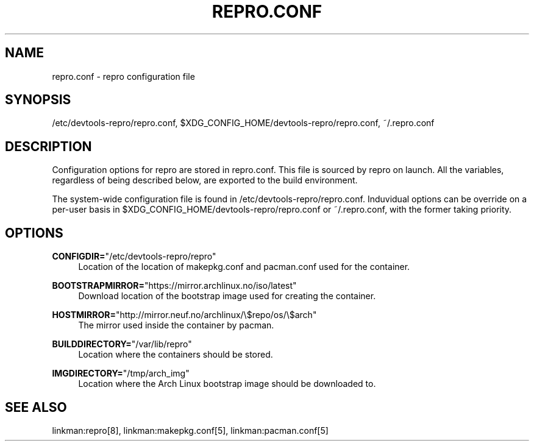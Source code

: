 '\" t
.\"     Title: repro.conf
.\"    Author: [FIXME: author] [see http://www.docbook.org/tdg5/en/html/author]
.\" Generator: DocBook XSL Stylesheets vsnapshot <http://docbook.sf.net/>
.\"      Date: 03/17/2018
.\"    Manual: \ \&
.\"    Source: \ \&
.\"  Language: English
.\"
.TH "REPRO\&.CONF" "5" "03/17/2018" "\ \&" "\ \&"
.\" -----------------------------------------------------------------
.\" * Define some portability stuff
.\" -----------------------------------------------------------------
.\" ~~~~~~~~~~~~~~~~~~~~~~~~~~~~~~~~~~~~~~~~~~~~~~~~~~~~~~~~~~~~~~~~~
.\" http://bugs.debian.org/507673
.\" http://lists.gnu.org/archive/html/groff/2009-02/msg00013.html
.\" ~~~~~~~~~~~~~~~~~~~~~~~~~~~~~~~~~~~~~~~~~~~~~~~~~~~~~~~~~~~~~~~~~
.ie \n(.g .ds Aq \(aq
.el       .ds Aq '
.\" -----------------------------------------------------------------
.\" * set default formatting
.\" -----------------------------------------------------------------
.\" disable hyphenation
.nh
.\" disable justification (adjust text to left margin only)
.ad l
.\" -----------------------------------------------------------------
.\" * MAIN CONTENT STARTS HERE *
.\" -----------------------------------------------------------------
.SH "NAME"
repro.conf \- repro configuration file
.SH "SYNOPSIS"
.sp
/etc/devtools\-repro/repro\&.conf, $XDG_CONFIG_HOME/devtools\-repro/repro\&.conf, ~/\&.repro\&.conf
.SH "DESCRIPTION"
.sp
Configuration options for repro are stored in repro\&.conf\&. This file is sourced by repro on launch\&. All the variables, regardless of being described below, are exported to the build environment\&.
.sp
The system\-wide configuration file is found in /etc/devtools\-repro/repro\&.conf\&. Induvidual options can be override on a per\-user basis in $XDG_CONFIG_HOME/devtools\-repro/repro\&.conf or ~/\&.repro\&.conf, with the former taking priority\&.
.SH "OPTIONS"
.PP
\fBCONFIGDIR=\fR"/etc/devtools\-repro/repro"
.RS 4
Location of the location of makepkg\&.conf and pacman\&.conf used for the container\&.
.RE
.PP
\fBBOOTSTRAPMIRROR=\fR"https://mirror\&.archlinux\&.no/iso/latest"
.RS 4
Download location of the bootstrap image used for creating the container\&.
.RE
.PP
\fBHOSTMIRROR=\fR"http://mirror\&.neuf\&.no/archlinux/\e$repo/os/\e$arch"
.RS 4
The mirror used inside the container by pacman\&.
.RE
.PP
\fBBUILDDIRECTORY=\fR"/var/lib/repro"
.RS 4
Location where the containers should be stored\&.
.RE
.PP
\fBIMGDIRECTORY=\fR"/tmp/arch_img"
.RS 4
Location where the Arch Linux bootstrap image should be downloaded to\&.
.RE
.SH "SEE ALSO"
.sp
linkman:repro[8], linkman:makepkg\&.conf[5], linkman:pacman\&.conf[5]
